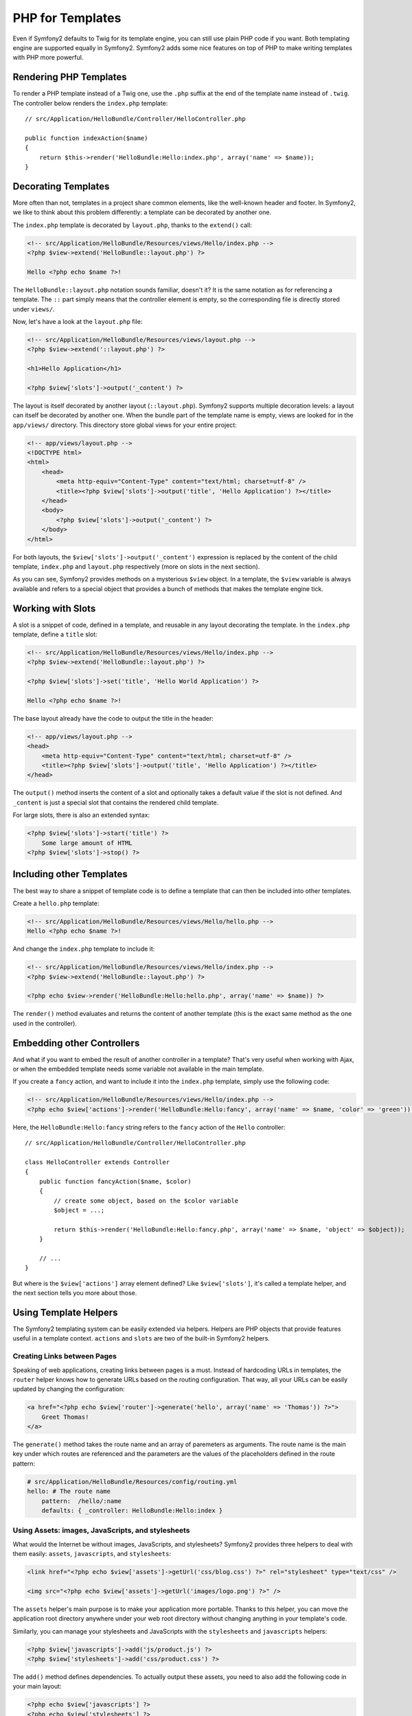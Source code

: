 PHP for Templates
=================

Even if Symfony2 defaults to Twig for its template engine, you can still use
plain PHP code if you want. Both templating engine are supported equally in
Symfony2. Symfony2 adds some nice features on top of PHP to make writing
templates with PHP more powerful.

Rendering PHP Templates
-----------------------

To render a PHP template instead of a Twig one, use the ``.php`` suffix at the
end of the template name instead of ``.twig``. The controller below renders
the ``index.php`` template::

    // src/Application/HelloBundle/Controller/HelloController.php

    public function indexAction($name)
    {
        return $this->render('HelloBundle:Hello:index.php', array('name' => $name));
    }

.. index::
  single: Templating; Layout
  single: Layout

Decorating Templates
--------------------

More often than not, templates in a project share common elements, like the
well-known header and footer. In Symfony2, we like to think about this problem
differently: a template can be decorated by another one.

The ``index.php`` template is decorated by ``layout.php``, thanks to the
``extend()`` call:

.. code-block:: html+php

    <!-- src/Application/HelloBundle/Resources/views/Hello/index.php -->
    <?php $view->extend('HelloBundle::layout.php') ?>

    Hello <?php echo $name ?>!

The ``HelloBundle::layout.php`` notation sounds familiar, doesn't it? It is
the same notation as for referencing a template. The ``::`` part simply means
that the controller element is empty, so the corresponding file is directly
stored under ``views/``.

Now, let's have a look at the ``layout.php`` file:

.. code-block:: html+php

    <!-- src/Application/HelloBundle/Resources/views/layout.php -->
    <?php $view->extend('::layout.php') ?>

    <h1>Hello Application</h1>

    <?php $view['slots']->output('_content') ?>

The layout is itself decorated by another layout (``::layout.php``). Symfony2
supports multiple decoration levels: a layout can itself be decorated by
another one. When the bundle part of the template name is empty, views are
looked for in the ``app/views/`` directory. This directory store global views
for your entire project:

.. code-block:: html+php

    <!-- app/views/layout.php -->
    <!DOCTYPE html>
    <html>
        <head>
            <meta http-equiv="Content-Type" content="text/html; charset=utf-8" />
            <title><?php $view['slots']->output('title', 'Hello Application') ?></title>
        </head>
        <body>
            <?php $view['slots']->output('_content') ?>
        </body>
    </html>

For both layouts, the ``$view['slots']->output('_content')`` expression is
replaced by the content of the child template, ``index.php`` and
``layout.php`` respectively (more on slots in the next section).

As you can see, Symfony2 provides methods on a mysterious ``$view`` object. In
a template, the ``$view`` variable is always available and refers to a special
object that provides a bunch of methods that makes the template engine tick.

.. index::
   single: Templating; Slot
   single: Slot

Working with Slots
------------------

A slot is a snippet of code, defined in a template, and reusable in any layout
decorating the template. In the ``index.php`` template, define a ``title`` slot:

.. code-block:: html+php

    <!-- src/Application/HelloBundle/Resources/views/Hello/index.php -->
    <?php $view->extend('HelloBundle::layout.php') ?>

    <?php $view['slots']->set('title', 'Hello World Application') ?>

    Hello <?php echo $name ?>!

The base layout already have the code to output the title in the header:

.. code-block:: html+php

    <!-- app/views/layout.php -->
    <head>
        <meta http-equiv="Content-Type" content="text/html; charset=utf-8" />
        <title><?php $view['slots']->output('title', 'Hello Application') ?></title>
    </head>

The ``output()`` method inserts the content of a slot and optionally takes a
default value if the slot is not defined. And ``_content`` is just a special
slot that contains the rendered child template.

For large slots, there is also an extended syntax:

.. code-block:: html+php

    <?php $view['slots']->start('title') ?>
        Some large amount of HTML
    <?php $view['slots']->stop() ?>

.. index::
   single: Templating; Include

Including other Templates
-------------------------

The best way to share a snippet of template code is to define a template that
can then be included into other templates.

Create a ``hello.php`` template:

.. code-block:: html+php

    <!-- src/Application/HelloBundle/Resources/views/Hello/hello.php -->
    Hello <?php echo $name ?>!

And change the ``index.php`` template to include it:

.. code-block:: html+php

    <!-- src/Application/HelloBundle/Resources/views/Hello/index.php -->
    <?php $view->extend('HelloBundle::layout.php') ?>

    <?php echo $view->render('HelloBundle:Hello:hello.php', array('name' => $name)) ?>

The ``render()`` method evaluates and returns the content of another template
(this is the exact same method as the one used in the controller).

.. index::
   single: Templating; Embedding Pages

Embedding other Controllers
---------------------------

And what if you want to embed the result of another controller in a template?
That's very useful when working with Ajax, or when the embedded template needs
some variable not available in the main template.

If you create a ``fancy`` action, and want to include it into the ``index.php``
template, simply use the following code:

.. code-block:: html+php

    <!-- src/Application/HelloBundle/Resources/views/Hello/index.php -->
    <?php echo $view['actions']->render('HelloBundle:Hello:fancy', array('name' => $name, 'color' => 'green')) ?>

Here, the ``HelloBundle:Hello:fancy`` string refers to the ``fancy`` action of the
``Hello`` controller::

    // src/Application/HelloBundle/Controller/HelloController.php

    class HelloController extends Controller
    {
        public function fancyAction($name, $color)
        {
            // create some object, based on the $color variable
            $object = ...;

            return $this->render('HelloBundle:Hello:fancy.php', array('name' => $name, 'object' => $object));
        }

        // ...
    }

But where is the ``$view['actions']`` array element defined? Like
``$view['slots']``, it's called a template helper, and the next section tells
you more about those.

.. index::
   single: Templating; Helpers

Using Template Helpers
----------------------

The Symfony2 templating system can be easily extended via helpers. Helpers are
PHP objects that provide features useful in a template context. ``actions`` and
``slots`` are two of the built-in Symfony2 helpers.

Creating Links between Pages
~~~~~~~~~~~~~~~~~~~~~~~~~~~~

Speaking of web applications, creating links between pages is a must. Instead
of hardcoding URLs in templates, the ``router`` helper knows how to generate
URLs based on the routing configuration. That way, all your URLs can be easily
updated by changing the configuration:

.. code-block:: html+php

    <a href="<?php echo $view['router']->generate('hello', array('name' => 'Thomas')) ?>">
        Greet Thomas!
    </a>

The ``generate()`` method takes the route name and an array of paremeters as
arguments. The route name is the main key under which routes are referenced
and the parameters are the values of the placeholders defined in the route
pattern:

.. code-block:: yaml

    # src/Application/HelloBundle/Resources/config/routing.yml
    hello: # The route name
        pattern:  /hello/:name
        defaults: { _controller: HelloBundle:Hello:index }

Using Assets: images, JavaScripts, and stylesheets
~~~~~~~~~~~~~~~~~~~~~~~~~~~~~~~~~~~~~~~~~~~~~~~~~~

What would the Internet be without images, JavaScripts, and stylesheets?
Symfony2 provides three helpers to deal with them easily: ``assets``,
``javascripts``, and ``stylesheets``:

.. code-block:: html+php

    <link href="<?php echo $view['assets']->getUrl('css/blog.css') ?>" rel="stylesheet" type="text/css" />

    <img src="<?php echo $view['assets']->getUrl('images/logo.png') ?>" />

The ``assets`` helper's main purpose is to make your application more portable.
Thanks to this helper, you can move the application root directory anywhere under your
web root directory without changing anything in your template's code.

Similarly, you can manage your stylesheets and JavaScripts with the
``stylesheets`` and ``javascripts`` helpers:

.. code-block:: html+php

    <?php $view['javascripts']->add('js/product.js') ?>
    <?php $view['stylesheets']->add('css/product.css') ?>

The ``add()`` method defines dependencies. To actually output these assets, you
need to also add the following code in your main layout:

.. code-block:: html+php

    <?php echo $view['javascripts'] ?>
    <?php echo $view['stylesheets'] ?>

Output Escaping
---------------

When using PHP templates, escape variables whenever they are displayed to the
user::

    <?php echo $view->escape($var) ?>

By default, the ``escape()`` method assumes that the variable is outputted
within an HTML context. The second argument lets you change the context. For
instance, to output something in a JavaScript script, use the ``js`` context::

    <?php echo $view->escape($var, 'js') ?>
